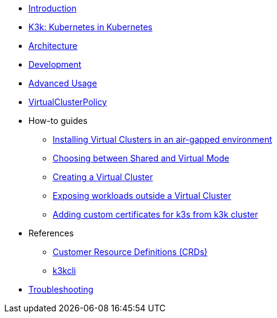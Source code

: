 * xref:introduction.adoc[Introduction]

* xref:k3k.adoc[K3k: Kubernetes in Kubernetes]

* xref:architecture.adoc[Architecture]

* xref:development.adoc[Development]

* xref:advanced-usage.adoc[Advanced Usage]

* xref:virtualclusterpolicy.adoc[VirtualClusterPolicy]

* How-to guides
** xref:howtos/airgap.adoc[Installing Virtual Clusters in an air-gapped environment]
** xref:howtos/choose-mode.adoc[Choosing between Shared and Virtual Mode]
** xref:howtos/create-virtual-clusters.adoc[Creating a Virtual Cluster]
** xref:howtos/expose-workloads.adoc[Exposing workloads outside a Virtual Cluster]
** xref:howtos/adding-custom-cert.adoc[Adding custom certificates for k3s from k3k cluster]

* References
** xref:references/crds.adoc[Customer Resource Definitions (CRDs)]
** xref:references/k3kcli.adoc[k3kcli]

* xref:howtos/troubleshooting.adoc[Troubleshooting]